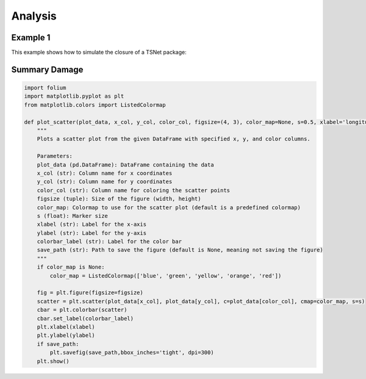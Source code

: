 ====================
Analysis
====================

Example 1
-----------------------------

This example shows how to simulate the closure of a
TSNet package:



Summary Damage
-------------------------------
.. figure:: figures/damage.png
   :scale: 25%
   :alt: Logo

.. code-block:: console

   import folium
   import matplotlib.pyplot as plt
   from matplotlib.colors import ListedColormap
   
   def plot_scatter(plot_data, x_col, y_col, color_col, figsize=(4, 3), color_map=None, s=0.5, xlabel='longitude', ylabel='latitude', colorbar_label='pf', save_path=None):
       """
       Plots a scatter plot from the given DataFrame with specified x, y, and color columns.
   
       Parameters:
       plot_data (pd.DataFrame): DataFrame containing the data
       x_col (str): Column name for x coordinates
       y_col (str): Column name for y coordinates
       color_col (str): Column name for coloring the scatter points
       figsize (tuple): Size of the figure (width, height)
       color_map: Colormap to use for the scatter plot (default is a predefined colormap)
       s (float): Marker size
       xlabel (str): Label for the x-axis
       ylabel (str): Label for the y-axis
       colorbar_label (str): Label for the color bar
       save_path (str): Path to save the figure (default is None, meaning not saving the figure)
       """
       if color_map is None:
           color_map = ListedColormap(['blue', 'green', 'yellow', 'orange', 'red'])
   
       fig = plt.figure(figsize=figsize)
       scatter = plt.scatter(plot_data[x_col], plot_data[y_col], c=plot_data[color_col], cmap=color_map, s=s)
       cbar = plt.colorbar(scatter)
       cbar.set_label(colorbar_label)
       plt.xlabel(xlabel)
       plt.ylabel(ylabel)
       if save_path:
           plt.savefig(save_path,bbox_inches='tight', dpi=300)
       plt.show()



